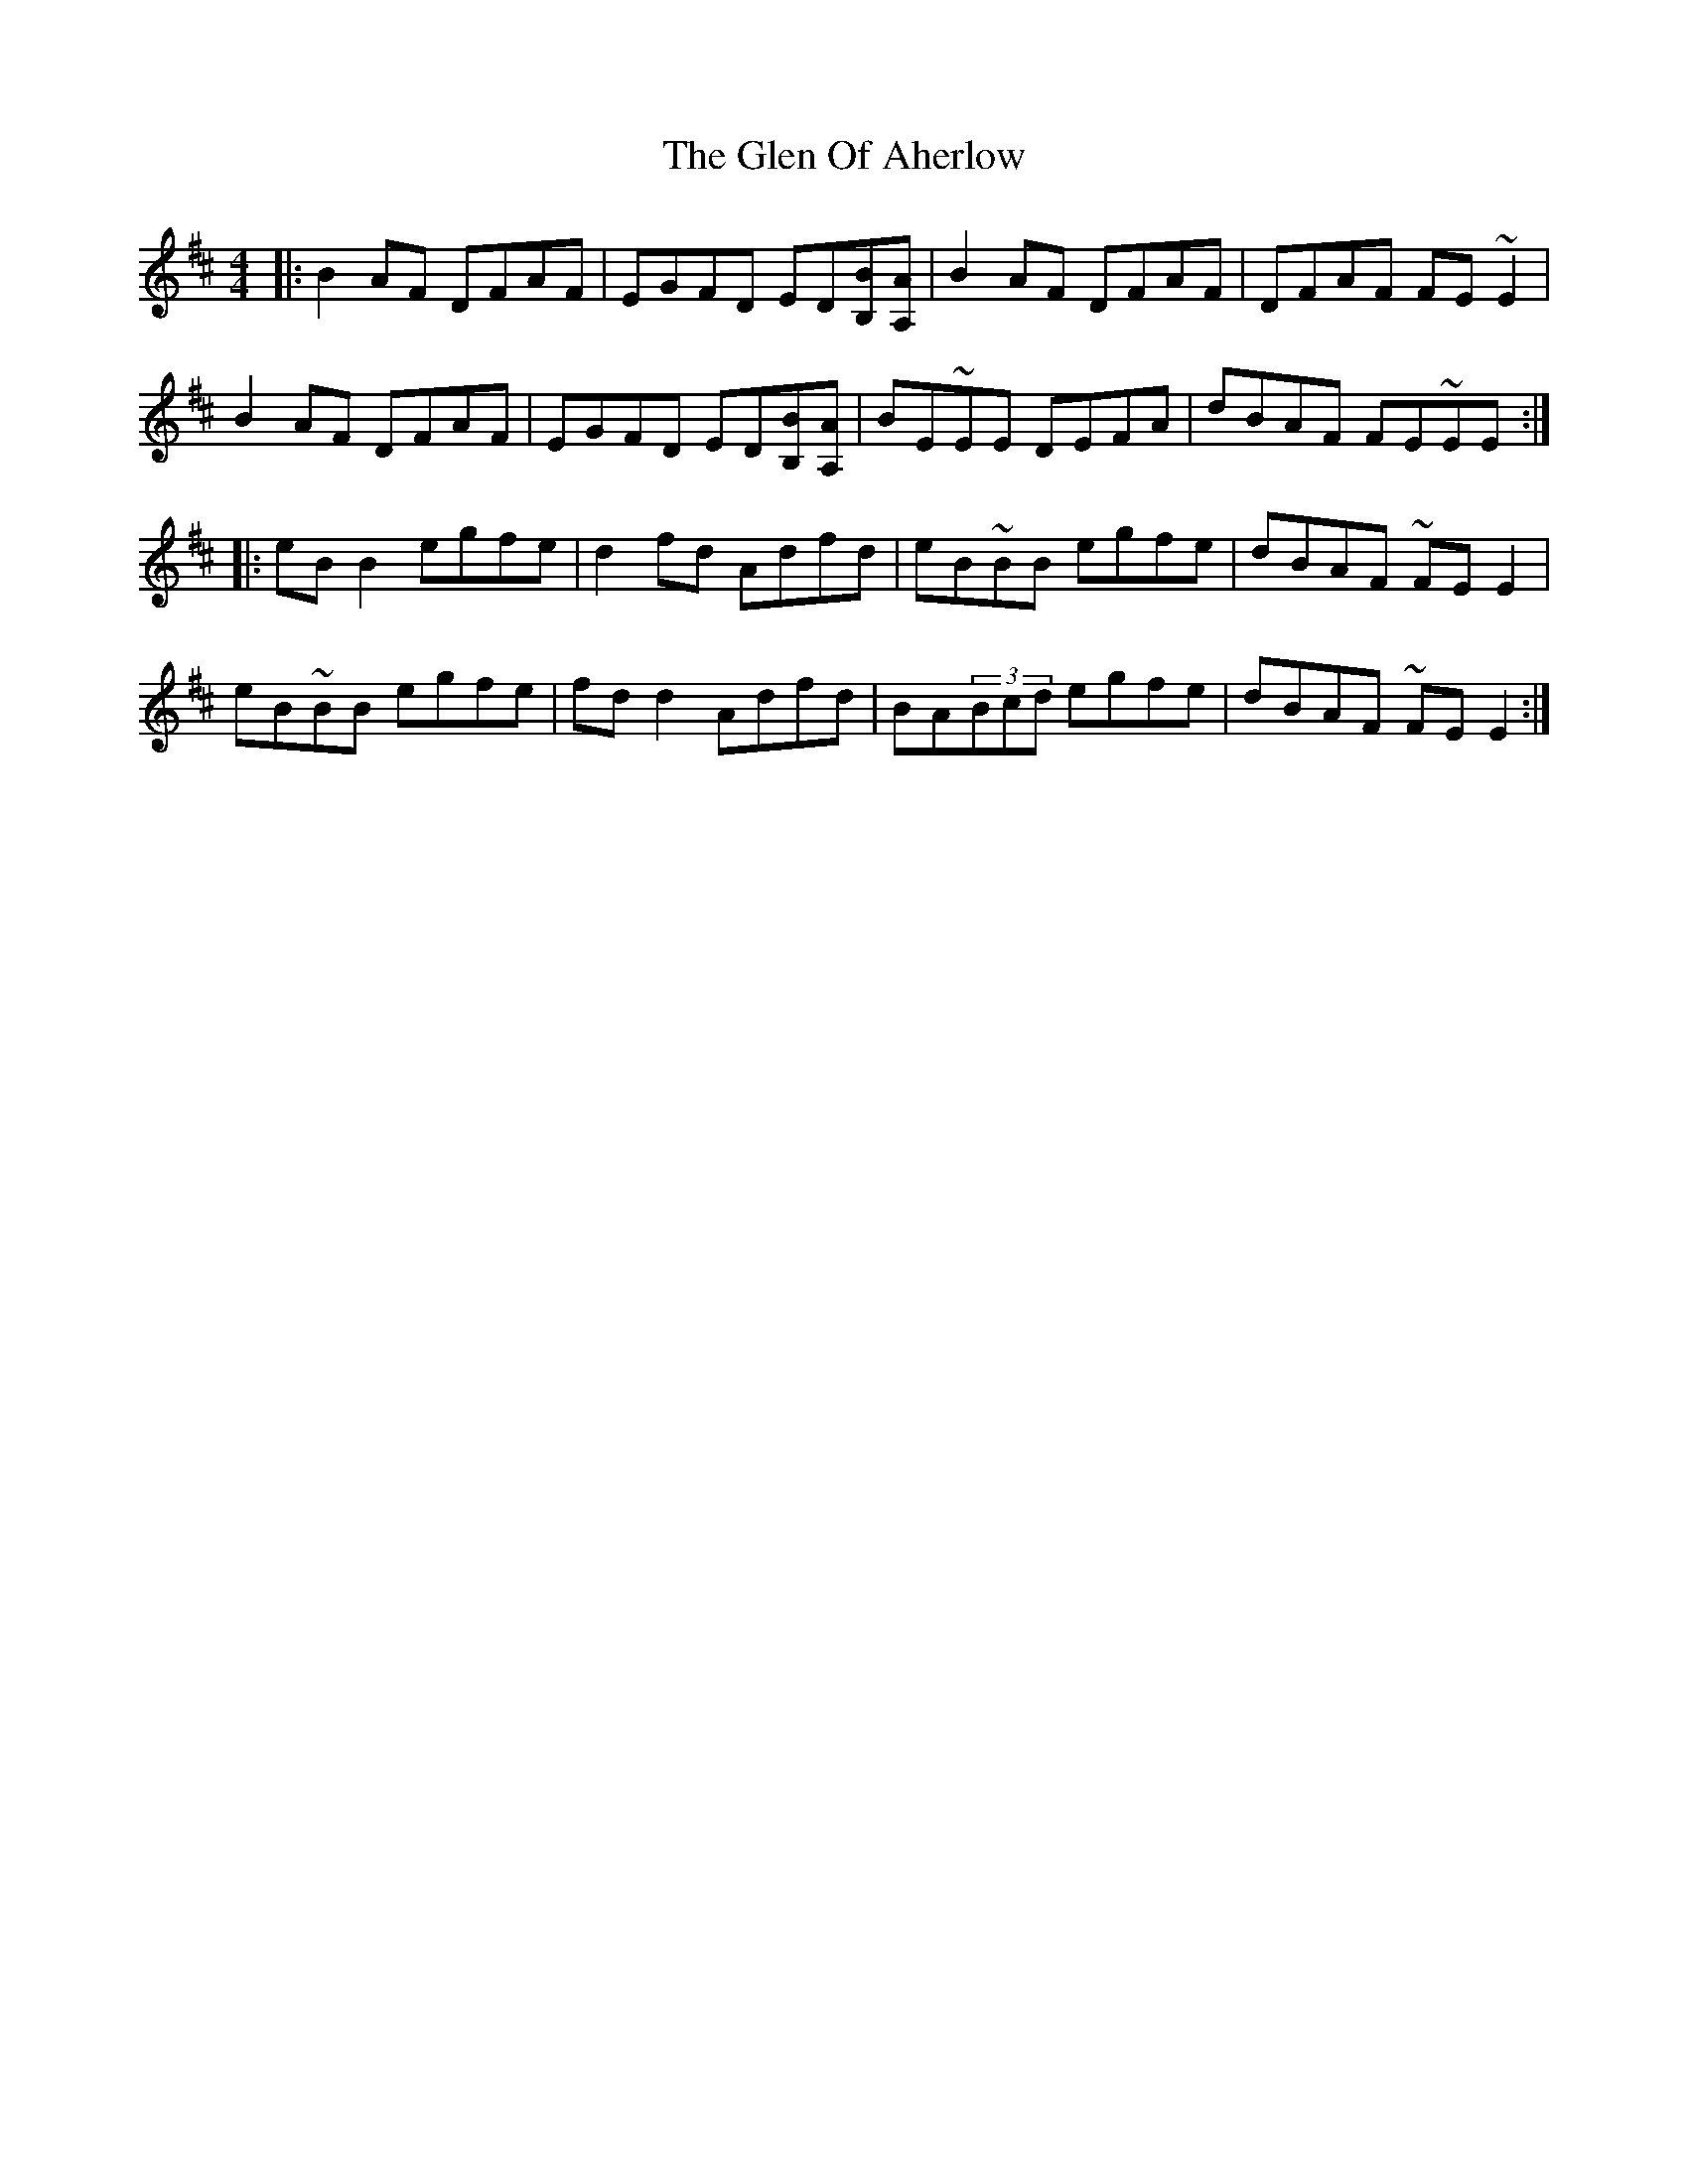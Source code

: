 X: 15446
T: Glen Of Aherlow, The
R: reel
M: 4/4
K: Edorian
|:B2AF DFAF|EGFD ED[BB,][AA,]|B2AF DFAF|DFAF FE~E2|
B2AF DFAF|EGFD ED[BB,][AA,]|BE~EE DEFA|dBAF FE~EE:|
|:eBB2 egfe|d2fd Adfd|eB~BB egfe|dBAF ~FEE2|
eB~BB egfe|fdd2 Adfd|BA(3Bcd egfe|dBAF ~FEE2:|

